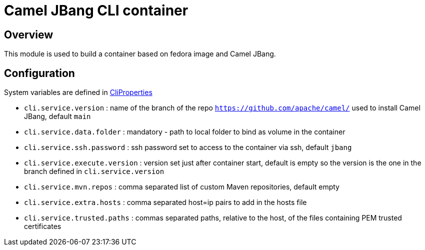 :image-name: fedora
:config-class: src/test/java/org/apache/camel/test/infra/cli/common/CliProperties.java

= Camel JBang CLI container

== Overview

This module is used to build a container based on {image-name} image and Camel JBang.

== Configuration

System variables are defined in link:{config-class}[CliProperties]

 - `cli.service.version` : name of the branch of the repo `https://github.com/apache/camel/` used to install Camel JBang, default `main`
 - `cli.service.data.folder` : mandatory - path to local folder to bind as volume in the container
 - `cli.service.ssh.password` : ssh password set to access to the container via ssh, default `jbang`
 - `cli.service.execute.version` : version set just after container start, default is empty so the version is the one in the branch defined in `cli.service.version`
 - `cli.service.mvn.repos` : comma separated list of custom Maven repositories, default empty
 - `cli.service.extra.hosts` : comma separated host=ip pairs to add in the hosts file
 - `cli.service.trusted.paths` : commas separated paths, relative to the host, of the files containing PEM trusted certificates
